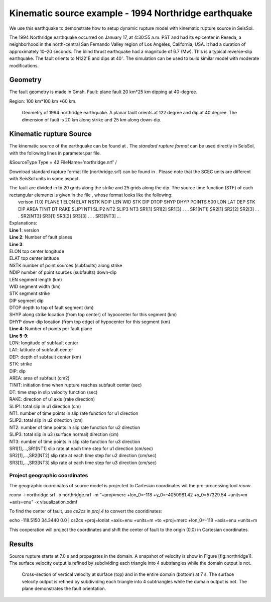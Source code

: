 Kinematic source example - 1994 Northridge earthquake
=====================================================

We use this earthquake to demonstrate how to setup dynamic rupture model
with kinematic rupture source in SeisSol.

The 1994 Northridge earthquake occurred on January 17, at 4:30:55 a.m.
PST and had its epicenter in Reseda, a neighborhood in the north-central
San Fernando Valley region of Los Angeles, California, USA. It had a
duration of approximately 10–20 seconds. The blind thrust earthquake had
a magnitude of 6.7 (Mw). This is a typical reverse-slip earthquake. The
fault orients to N122\ :math:`^\circ`\ E and dips at 40\ :math:`^\circ`.
The simulation can be used to build similar model with moderate
modifications.

Geometry
~~~~~~~~

The fault geometry is made in Gmsh. Fault: plane fault 20 km\*25 km
dipping at 40-degree.

Region: 100 km\*100 km \*60 km.

.. figure:: LatexFigures/1994northridge.png
   :alt: Geometry of 1994 northridge earthquake.
   :width: 12.00000cm

   Geometry of 1994 northridge earthquake. A planar fault orients at 122
   degree and dip at 40 degree. The dimension of fault is 20 km along
   strike and 25 km along down-dip.

Kinematic rupture Source
~~~~~~~~~~~~~~~~~~~~~~~~

The kinematic source of the earthquake can be found at . The *standard
rupture format* can be used directly in SeisSol, with the following
lines in parameter.par file.

&SourceType
Type = 42
FileName=’northridge.nrf’
/

Download standard rupture format file (northridge.srf) can be found in .
Please note that the SCEC units are different with SeisSol units in some
aspect.

| The fault are divided in to 20 grids along the strike and 25 grids
  along the dip. The source time function (STF) of each rectangular
  elements is given in the file , whose format looks like the following:
|  verison (1.0)
  PLANE 1
  ELON ELAT NSTK NDIP LEN WID STK DIP DTOP SHYP DHYP
  POINTS 500
  LON LAT DEP STK DIP AREA TINIT DT
  RAKE SLIP1 NT1 SLIP2 NT2 SLIP3 NT3
  SR1[1] SR1[2] SR1[3] . . . SR1[NT1]
  SR2[1] SR2[2] SR2[3] . . . SR2[NT3]
  SR3[1] SR3[2] SR3[3] . . . SR3[NT3]
  ... 

| Explanations:
| **Line 1**: version
| **Line 2**: Number of fault planes
| **Line 3**:
| ELON top center longitude
| ELAT top center latitude
| NSTK number of point sources (subfaults) along strike
| NDIP number of point sources (subfaults) down-dip
| LEN segment length (km)
| WID segment width (km)
| STK segment strike
| DIP segment dip
| DTOP depth to top of fault segment (km)
| SHYP along strike location (from top center) of hypocenter for this
  segment (km)
| DHYP down-dip location (from top edge) of hypocenter for this segment
  (km)
| **Line 4**: Number of points per fault plane
| **Line 5-9**:
| LON: longitude of subfault center
| LAT: latitude of subfault center
| DEP: depth of subfault center (km)
| STK: strike
| DIP: dip
| AREA: area of subfault (cm2)
| TINIT: initiation time when rupture reaches subfault center (sec)
| DT: time step in slip velocity function (sec)
| RAKE: direction of u1 axis (rake direction)
| SLIP1: total slip in u1 direction (cm)
| NT1: number of time points in slip rate function for u1 direction
| SLIP2: total slip in u2 direction (cm)
| NT2: number of time points in slip rate function for u2 direction
| SLIP3: total slip in u3 (surface normal) direction (cm)
| NT3: number of time points in slip rate function for u3 direction
| SR1[1],…,SR1[NT1] slip rate at each time step for u1 direction
  (cm/sec)
| SR2[1],…,SR2[NT2] slip rate at each time step for u2 direction
  (cm/sec)
| SR3[1],…,SR3[NT3] slip rate at each time step for u3 direction
  (cm/sec)

Project geographic coordinates
^^^^^^^^^^^^^^^^^^^^^^^^^^^^^^

The geographic coordinates of source model is projected to Cartesian
coordinates wit the pre-processing tool *rconv*.

rconv -i northridge.srf -o northridge.nrf -m “+proj=merc +lon\_0=-118
+y\_0=-4050981.42 +x\_0=57329.54 +units=m +axis=enu” -x
visualization.xdmf

To find the center of fault, use *cs2cs* in *proj.4* to convert the
cooridinates:

echo -118.5150 34.3440 0.0 \| cs2cs +proj=lonlat +axis=enu +units=m +to
+proj=merc +lon\_0=-118 +axis=enu +units=m

This cooperation will project the coordinates and shift the center of
fault to the origin (0,0) in Cartesian coordinates.

Results
~~~~~~~

Source rupture starts at 7.0 s and propagates in the domain. A snapshot
of velocity is show in Figure [fig:northridge1]. The surface velocity
output is refined by subdividing each triangle into 4 subtriangles while
the domain output is not.

.. figure:: LatexFigures/snap2_velocity.pdf
   :alt: Cross-section of vertical velocity
   :width: 12.00000cm

   Cross-section of vertical velocity at surface (top) and in the entire
   domain (bottom) at 7 s. The surface velocity output is refined by
   subdividing each triangle into 4 subtriangles while the domain output
   is not. The plane demonstrates the fault orientation. 

